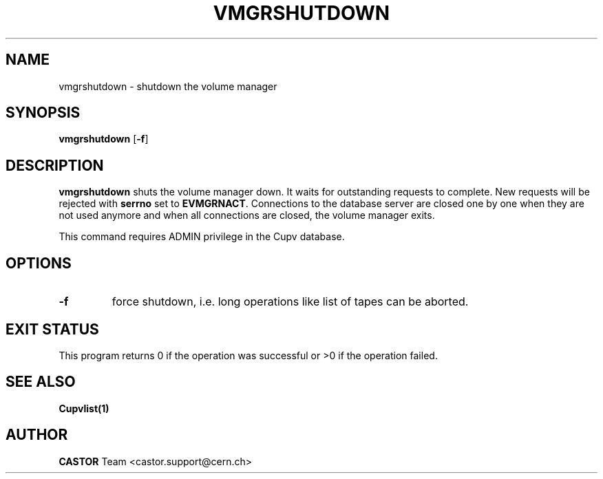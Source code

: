 .\" @(#)$RCSfile: vmgrshutdown.man,v $ $Revision: 1.4 $ $Date: 2002/08/23 12:43:07 $ CERN IT-PDP/DM Jean-Philippe Baud
.\" Copyright (C) 1999-2002 by CERN/IT/PDP/DM
.\" All rights reserved
.\"
.TH VMGRSHUTDOWN 1 "$Date: 2002/08/23 12:43:07 $" CASTOR "vmgr Administrator Commands"
.SH NAME
vmgrshutdown \- shutdown the volume manager
.SH SYNOPSIS
.B vmgrshutdown
.RB [ -f ]
.SH DESCRIPTION
.B vmgrshutdown
shuts the volume manager down.
It waits for outstanding requests to complete. New requests will be rejected
with
.B serrno
set to
.BR EVMGRNACT .
Connections to the database server are closed one by one when they are not
used anymore and when all connections are closed, the volume manager exits.
.LP
This command requires ADMIN privilege in the Cupv database.
.SH OPTIONS
.TP
.B -f
force shutdown, i.e. long operations like list of tapes can be aborted.
.SH EXIT STATUS
This program returns 0 if the operation was successful or >0 if the operation
failed.
.SH SEE ALSO
.B Cupvlist(1)
.SH AUTHOR
\fBCASTOR\fP Team <castor.support@cern.ch>
